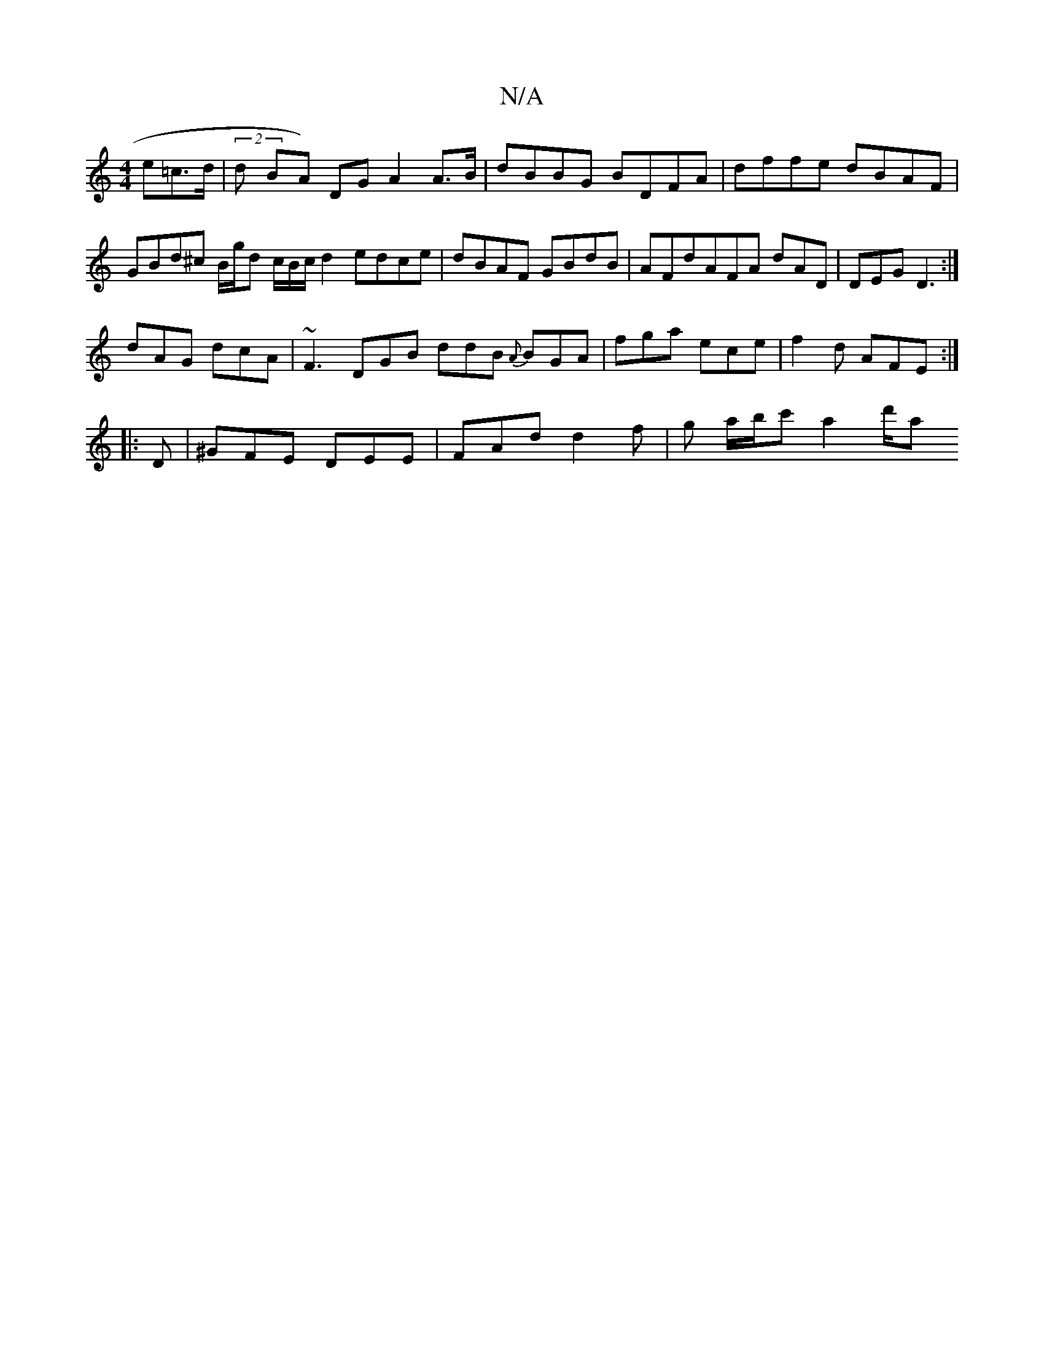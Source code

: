 X:1
T:N/A
M:4/4
R:N/A
K:Cmajor
e=c>d | (2d BA) DG A2 A>B | dBBG BDFA | dffe dBAF | GBd^c B/g/d c/B/c/d2 edce|dBAF GBdB|AFd}AFA dAD|DEG D3:|
dAG dcA | ~F3 DGB ddB {A}BGA | fga ece | f2 d AFE :|
|:D|^GFE DEE|FAd d2f|g a/2b/c' a2 d'/a
